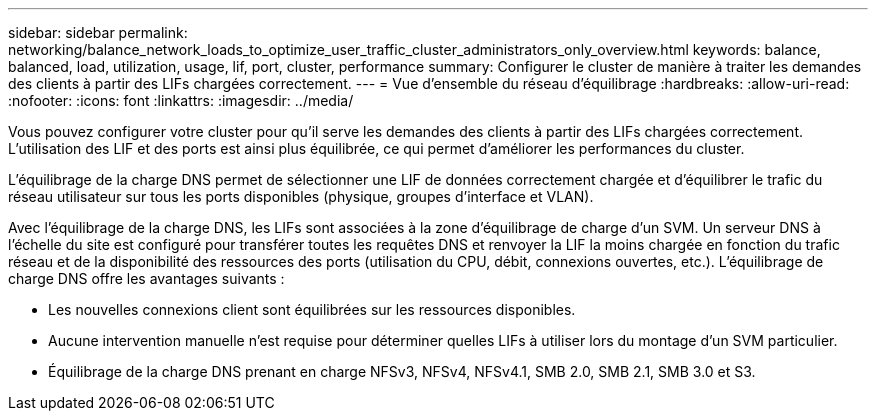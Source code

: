 ---
sidebar: sidebar 
permalink: networking/balance_network_loads_to_optimize_user_traffic_cluster_administrators_only_overview.html 
keywords: balance, balanced, load, utilization, usage, lif, port, cluster, performance 
summary: Configurer le cluster de manière à traiter les demandes des clients à partir des LIFs chargées correctement. 
---
= Vue d'ensemble du réseau d'équilibrage
:hardbreaks:
:allow-uri-read: 
:nofooter: 
:icons: font
:linkattrs: 
:imagesdir: ../media/


[role="lead"]
Vous pouvez configurer votre cluster pour qu'il serve les demandes des clients à partir des LIFs chargées correctement. L'utilisation des LIF et des ports est ainsi plus équilibrée, ce qui permet d'améliorer les performances du cluster.

L'équilibrage de la charge DNS permet de sélectionner une LIF de données correctement chargée et d'équilibrer le trafic du réseau utilisateur sur tous les ports disponibles (physique, groupes d'interface et VLAN).

Avec l'équilibrage de la charge DNS, les LIFs sont associées à la zone d'équilibrage de charge d'un SVM. Un serveur DNS à l'échelle du site est configuré pour transférer toutes les requêtes DNS et renvoyer la LIF la moins chargée en fonction du trafic réseau et de la disponibilité des ressources des ports (utilisation du CPU, débit, connexions ouvertes, etc.). L'équilibrage de charge DNS offre les avantages suivants :

* Les nouvelles connexions client sont équilibrées sur les ressources disponibles.
* Aucune intervention manuelle n'est requise pour déterminer quelles LIFs à utiliser lors du montage d'un SVM particulier.
* Équilibrage de la charge DNS prenant en charge NFSv3, NFSv4, NFSv4.1, SMB 2.0, SMB 2.1, SMB 3.0 et S3.

